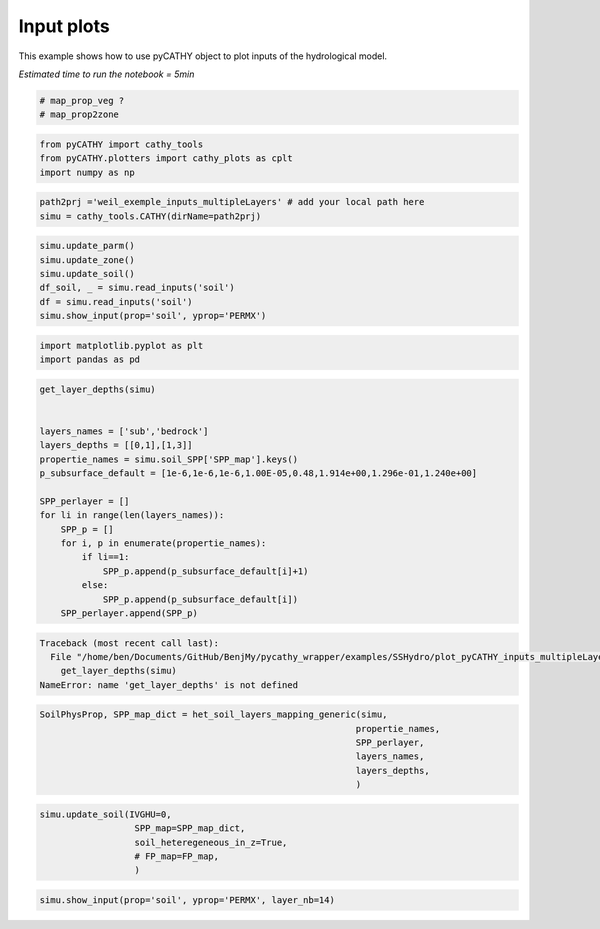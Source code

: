 
.. DO NOT EDIT.
.. THIS FILE WAS AUTOMATICALLY GENERATED BY SPHINX-GALLERY.
.. TO MAKE CHANGES, EDIT THE SOURCE PYTHON FILE:
.. "content/SSHydro/plot_pyCATHY_inputs_multipleLayers.py"
.. LINE NUMBERS ARE GIVEN BELOW.

.. only:: html

    .. note::
        :class: sphx-glr-download-link-note

        Click :ref:`here <sphx_glr_download_content_SSHydro_plot_pyCATHY_inputs_multipleLayers.py>`
        to download the full example code

.. rst-class:: sphx-glr-example-title

.. _sphx_glr_content_SSHydro_plot_pyCATHY_inputs_multipleLayers.py:


Input plots
===========

This example shows how to use pyCATHY object to plot inputs of the hydrological model.

*Estimated time to run the notebook = 5min*

.. GENERATED FROM PYTHON SOURCE LINES 10-16

.. code-block:: default


    # map_prop_veg ?
    # map_prop2zone










.. GENERATED FROM PYTHON SOURCE LINES 17-22

.. code-block:: default


    from pyCATHY import cathy_tools
    from pyCATHY.plotters import cathy_plots as cplt
    import numpy as np








.. GENERATED FROM PYTHON SOURCE LINES 23-28

.. code-block:: default


    path2prj ='weil_exemple_inputs_multipleLayers' # add your local path here
    simu = cathy_tools.CATHY(dirName=path2prj)






.. rst-class:: sphx-glr-script-out

 Out:

 .. code-block:: none

    🏁 Initiate CATHY object




.. GENERATED FROM PYTHON SOURCE LINES 29-36

.. code-block:: default

    simu.update_parm()
    simu.update_zone()
    simu.update_soil()
    df_soil, _ = simu.read_inputs('soil')
    df = simu.read_inputs('soil')
    simu.show_input(prop='soil', yprop='PERMX')




.. image-sg:: /content/SSHydro/images/sphx_glr_plot_pyCATHY_inputs_multipleLayers_001.png
   :alt: view from top (before extruding), layer nb1
   :srcset: /content/SSHydro/images/sphx_glr_plot_pyCATHY_inputs_multipleLayers_001.png
   :class: sphx-glr-single-img


.. rst-class:: sphx-glr-script-out

 Out:

 .. code-block:: none

    🔄 update parm file 
    ─────────────────────────────────────────────────────────────────────────────────────── ⚠ warning messages above ⚠ ────────────────────────────────────────────────────────────────────────────────────────
    ['Adjusting TMAX with respect to time of interests requested\n']
    ───────────────────────────────────────────────────────────────────────────────────────────────────────────────────────────────────────────────────────────────────────────────────────────────────────────
    🔄 Update hap.in file
    🔄 update dem_parameters file 
    😔 cannot find existing dem paramters
    🔄 update zone file 
    🔄 update dem_parameters file 
    🔄 update parm file 
    🔄 Update soil
    homogeneous soil
    1.0




.. GENERATED FROM PYTHON SOURCE LINES 37-42

.. code-block:: default


    import matplotlib.pyplot as plt
    import pandas as pd









.. GENERATED FROM PYTHON SOURCE LINES 43-63

.. code-block:: default


    get_layer_depths(simu)


    layers_names = ['sub','bedrock']
    layers_depths = [[0,1],[1,3]]
    propertie_names = simu.soil_SPP['SPP_map'].keys()
    p_subsurface_default = [1e-6,1e-6,1e-6,1.00E-05,0.48,1.914e+00,1.296e-01,1.240e+00]

    SPP_perlayer = []
    for li in range(len(layers_names)):
        SPP_p = []
        for i, p in enumerate(propertie_names):
            if li==1:
                SPP_p.append(p_subsurface_default[i]+1)
            else:
                SPP_p.append(p_subsurface_default[i])
        SPP_perlayer.append(SPP_p)




.. rst-class:: sphx-glr-script-out

.. code-block:: pytb

    Traceback (most recent call last):
      File "/home/ben/Documents/GitHub/BenjMy/pycathy_wrapper/examples/SSHydro/plot_pyCATHY_inputs_multipleLayers.py", line 44, in <module>
        get_layer_depths(simu)
    NameError: name 'get_layer_depths' is not defined




.. GENERATED FROM PYTHON SOURCE LINES 64-71

.. code-block:: default

    SoilPhysProp, SPP_map_dict = het_soil_layers_mapping_generic(simu,
                                                                propertie_names,
                                                                SPP_perlayer,
                                                                layers_names,
                                                                layers_depths,
                                                                )


.. GENERATED FROM PYTHON SOURCE LINES 72-81

.. code-block:: default


    simu.update_soil(IVGHU=0,
                      SPP_map=SPP_map_dict,
                      soil_heteregeneous_in_z=True,
                      # FP_map=FP_map,
                      )       
    



.. GENERATED FROM PYTHON SOURCE LINES 82-84

.. code-block:: default

    simu.show_input(prop='soil', yprop='PERMX', layer_nb=14)

        

.. rst-class:: sphx-glr-timing

   **Total running time of the script:** ( 0 minutes  0.135 seconds)


.. _sphx_glr_download_content_SSHydro_plot_pyCATHY_inputs_multipleLayers.py:


.. only :: html

 .. container:: sphx-glr-footer
    :class: sphx-glr-footer-example



  .. container:: sphx-glr-download sphx-glr-download-python

     :download:`Download Python source code: plot_pyCATHY_inputs_multipleLayers.py <plot_pyCATHY_inputs_multipleLayers.py>`



  .. container:: sphx-glr-download sphx-glr-download-jupyter

     :download:`Download Jupyter notebook: plot_pyCATHY_inputs_multipleLayers.ipynb <plot_pyCATHY_inputs_multipleLayers.ipynb>`


.. only:: html

 .. rst-class:: sphx-glr-signature

    `Gallery generated by Sphinx-Gallery <https://sphinx-gallery.github.io>`_
